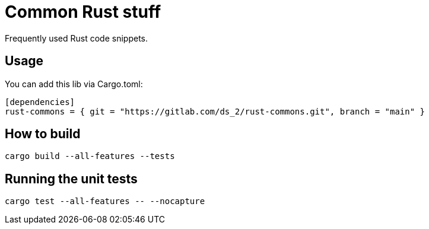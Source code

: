 = Common Rust stuff

Frequently used Rust code snippets.

== Usage

You can add this lib via Cargo.toml:

[,toml]
----
[dependencies]
rust-commons = { git = "https://gitlab.com/ds_2/rust-commons.git", branch = "main" }
----


== How to build

[,shell]
----
cargo build --all-features --tests
----

== Running the unit tests

[,shell]
----
cargo test --all-features -- --nocapture
----
